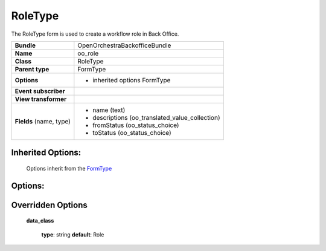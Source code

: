 ========
RoleType
========


The RoleType form is used to create a workflow role in Back Office.

+-----------------------------------+--------------------------------------------------+
| **Bundle**                        | OpenOrchestraBackofficeBundle                    |
+-----------------------------------+--------------------------------------------------+
| **Name**                          | oo_role                                          |
+-----------------------------------+--------------------------------------------------+
| **Class**                         | RoleType                                         |
|                                   |                                                  |
+-----------------------------------+--------------------------------------------------+
| **Parent type**                   | FormType                                         |
|                                   |                                                  |
+-----------------------------------+--------------------------------------------------+
| **Options**                       |  * inherited options FormType                    |
|                                   |                                                  |
|                                   |                                                  |
+-----------------------------------+--------------------------------------------------+
| **Event subscriber**              |                                                  |
|                                   |                                                  |
+-----------------------------------+--------------------------------------------------+
| **View transformer**              |                                                  |
|                                   |                                                  |
+-----------------------------------+--------------------------------------------------+
| **Fields** (name, type)           | * name         (text)                            |
|                                   | * descriptions (oo_translated_value_collection)  |
|                                   | * fromStatus   (oo_status_choice)                |
|                                   | * toStatus     (oo_status_choice)                |
+-----------------------------------+--------------------------------------------------+


Inherited Options:
==================

 Options inherit from the `FormType <http://symfony.com/doc/current/reference/forms/types/form.html>`_


Options:
========



Overridden Options
==================

 **data_class**

 ..

   **type**: string **default**: Role